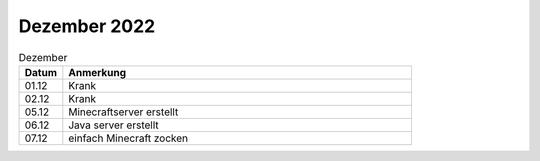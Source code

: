 =============
Dezember 2022
=============

.. list-table:: Dezember
   :widths: 10 80
   :header-rows: 1

   * - Datum
     - Anmerkung
   * - 01.12
     - Krank
   * - 02.12
     - Krank 
   * - 05.12
     - Minecraftserver erstellt
   * - 06.12
     - Java server erstellt
   * - 07.12
     - einfach Minecraft zocken